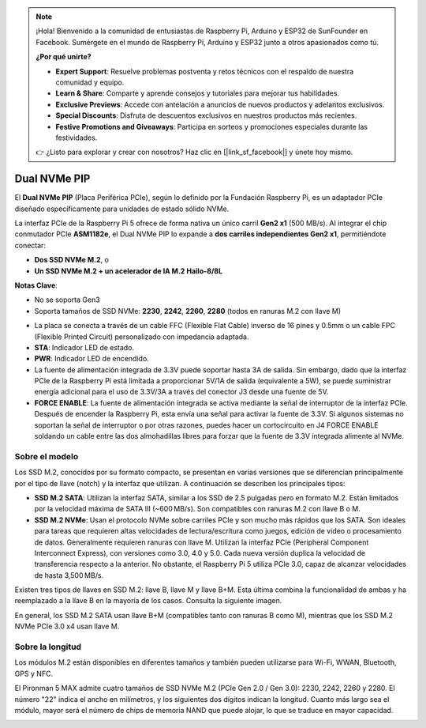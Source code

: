 .. note:: 

    ¡Hola! Bienvenido a la comunidad de entusiastas de Raspberry Pi, Arduino y ESP32 de SunFounder en Facebook. Sumérgete en el mundo de Raspberry Pi, Arduino y ESP32 junto a otros apasionados como tú.

    **¿Por qué unirte?**

    - **Expert Support**: Resuelve problemas postventa y retos técnicos con el respaldo de nuestra comunidad y equipo.
    - **Learn & Share**: Comparte y aprende consejos y tutoriales para mejorar tus habilidades.
    - **Exclusive Previews**: Accede con antelación a anuncios de nuevos productos y adelantos exclusivos.
    - **Special Discounts**: Disfruta de descuentos exclusivos en nuestros productos más recientes.
    - **Festive Promotions and Giveaways**: Participa en sorteos y promociones especiales durante las festividades.

    👉 ¿Listo para explorar y crear con nosotros? Haz clic en [|link_sf_facebook|] y únete hoy mismo.

Dual NVMe PIP
=====================

El **Dual NVMe PIP** (Placa Periférica PCIe), según lo definido por la Fundación Raspberry Pi, es un adaptador PCIe diseñado específicamente para unidades de estado sólido NVMe.

La interfaz PCIe de la Raspberry Pi 5 ofrece de forma nativa un único carril **Gen2 x1** (500 MB/s). Al integrar el chip conmutador PCIe **ASM1182e**, el Dual NVMe PIP lo expande a **dos carriles independientes Gen2 x1**, permitiéndote conectar:

* **Dos SSD NVMe M.2**, o  
* **Un SSD NVMe M.2 + un acelerador de IA M.2 Hailo-8/8L**  

**Notas Clave**:

* No se soporta Gen3  
* Soporta tamaños de SSD NVMe: **2230**, **2242**, **2260**, **2280** (todos en ranuras M.2 con llave M)  

.. image:: img/nvme_pip.png

* La placa se conecta a través de un cable FFC (Flexible Flat Cable) inverso de 16 pines y 0.5mm o un cable FPC (Flexible Printed Circuit) personalizado con impedancia adaptada.  
* **STA**: Indicador LED de estado.  
* **PWR**: Indicador LED de encendido.  
* La fuente de alimentación integrada de 3.3V puede soportar hasta 3A de salida. Sin embargo, dado que la interfaz PCIe de la Raspberry Pi está limitada a proporcionar 5V/1A de salida (equivalente a 5W), se puede suministrar energía adicional para el uso de 3.3V/3A a través del conector J3 desde una fuente de 5V.  
* **FORCE ENABLE**: La fuente de alimentación integrada se activa mediante la señal de interruptor de la interfaz PCIe. Después de encender la Raspberry Pi, esta envía una señal para activar la fuente de 3.3V. Si algunos sistemas no soportan la señal de interruptor o por otras razones, puedes hacer un cortocircuito en J4 FORCE ENABLE soldando un cable entre las dos almohadillas libres para forzar que la fuente de 3.3V integrada alimente al NVMe.

Sobre el modelo
---------------------------

Los SSD M.2, conocidos por su formato compacto, se presentan en varias versiones que se diferencian principalmente por el tipo de llave (notch) y la interfaz que utilizan. A continuación se describen los principales tipos:

* **SSD M.2 SATA**: Utilizan la interfaz SATA, similar a los SSD de 2.5 pulgadas pero en formato M.2. Están limitados por la velocidad máxima de SATA III (~600 MB/s). Son compatibles con ranuras M.2 con llave B o M.
* **SSD M.2 NVMe**: Usan el protocolo NVMe sobre carriles PCIe y son mucho más rápidos que los SATA. Son ideales para tareas que requieren altas velocidades de lectura/escritura como juegos, edición de video o procesamiento de datos. Generalmente requieren ranuras con llave M. Utilizan la interfaz PCIe (Peripheral Component Interconnect Express), con versiones como 3.0, 4.0 y 5.0. Cada nueva versión duplica la velocidad de transferencia respecto a la anterior. No obstante, el Raspberry Pi 5 utiliza PCIe 3.0, capaz de alcanzar velocidades de hasta 3,500 MB/s.

Existen tres tipos de llaves en SSD M.2: llave B, llave M y llave B+M. Esta última combina la funcionalidad de ambas y ha reemplazado a la llave B en la mayoría de los casos. Consulta la siguiente imagen.

.. image:: img/ssd_key.png


En general, los SSD M.2 SATA usan llave B+M (compatibles tanto con ranuras B como M), mientras que los SSD M.2 NVMe PCIe 3.0 x4 usan llave M.

.. image:: img/ssd_model2.png

Sobre la longitud
-----------------------

Los módulos M.2 están disponibles en diferentes tamaños y también pueden utilizarse para Wi-Fi, WWAN, Bluetooth, GPS y NFC.

El Pironman 5 MAX admite cuatro tamaños de SSD NVMe M.2 (PCIe Gen 2.0 / Gen 3.0): 2230, 2242, 2260 y 2280. El número "22" indica el ancho en milímetros, y los siguientes dos dígitos indican la longitud. Cuanto más largo sea el módulo, mayor será el número de chips de memoria NAND que puede alojar, lo que se traduce en mayor capacidad.


.. image:: img/m2_ssd_size.png
  :width: 600

